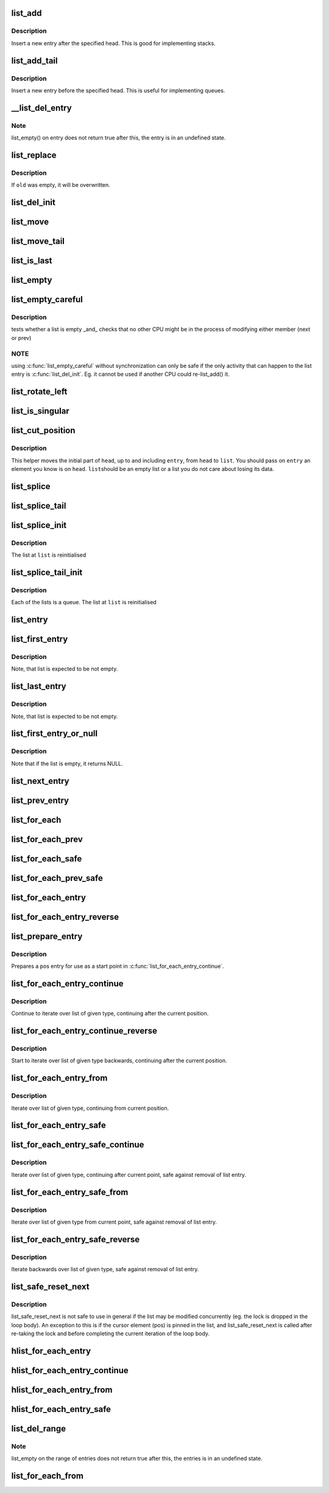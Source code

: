 .. -*- coding: utf-8; mode: rst -*-
.. src-file: tools/include/linux/list.h

.. _`list_add`:

list_add
========

.. c:function:: void list_add(struct list_head *new, struct list_head *head)

    add a new entry

    :param struct list_head \*new:
        new entry to be added

    :param struct list_head \*head:
        list head to add it after

.. _`list_add.description`:

Description
-----------

Insert a new entry after the specified head.
This is good for implementing stacks.

.. _`list_add_tail`:

list_add_tail
=============

.. c:function:: void list_add_tail(struct list_head *new, struct list_head *head)

    add a new entry

    :param struct list_head \*new:
        new entry to be added

    :param struct list_head \*head:
        list head to add it before

.. _`list_add_tail.description`:

Description
-----------

Insert a new entry before the specified head.
This is useful for implementing queues.

.. _`__list_del_entry`:

__list_del_entry
================

.. c:function:: void __list_del_entry(struct list_head *entry)

    deletes entry from list.

    :param struct list_head \*entry:
        the element to delete from the list.

.. _`__list_del_entry.note`:

Note
----

list_empty() on entry does not return true after this, the entry is
in an undefined state.

.. _`list_replace`:

list_replace
============

.. c:function:: void list_replace(struct list_head *old, struct list_head *new)

    replace old entry by new one

    :param struct list_head \*old:
        the element to be replaced

    :param struct list_head \*new:
        the new element to insert

.. _`list_replace.description`:

Description
-----------

If \ ``old``\  was empty, it will be overwritten.

.. _`list_del_init`:

list_del_init
=============

.. c:function:: void list_del_init(struct list_head *entry)

    deletes entry from list and reinitialize it.

    :param struct list_head \*entry:
        the element to delete from the list.

.. _`list_move`:

list_move
=========

.. c:function:: void list_move(struct list_head *list, struct list_head *head)

    delete from one list and add as another's head

    :param struct list_head \*list:
        the entry to move

    :param struct list_head \*head:
        the head that will precede our entry

.. _`list_move_tail`:

list_move_tail
==============

.. c:function:: void list_move_tail(struct list_head *list, struct list_head *head)

    delete from one list and add as another's tail

    :param struct list_head \*list:
        the entry to move

    :param struct list_head \*head:
        the head that will follow our entry

.. _`list_is_last`:

list_is_last
============

.. c:function:: int list_is_last(const struct list_head *list, const struct list_head *head)

    tests whether \ ``list``\  is the last entry in list \ ``head``\ 

    :param const struct list_head \*list:
        the entry to test

    :param const struct list_head \*head:
        the head of the list

.. _`list_empty`:

list_empty
==========

.. c:function:: int list_empty(const struct list_head *head)

    tests whether a list is empty

    :param const struct list_head \*head:
        the list to test.

.. _`list_empty_careful`:

list_empty_careful
==================

.. c:function:: int list_empty_careful(const struct list_head *head)

    tests whether a list is empty and not being modified

    :param const struct list_head \*head:
        the list to test

.. _`list_empty_careful.description`:

Description
-----------

tests whether a list is empty \_and\_ checks that no other CPU might be
in the process of modifying either member (next or prev)

.. _`list_empty_careful.note`:

NOTE
----

using \ :c:func:`list_empty_careful`\  without synchronization
can only be safe if the only activity that can happen
to the list entry is \ :c:func:`list_del_init`\ . Eg. it cannot be used
if another CPU could re-list_add() it.

.. _`list_rotate_left`:

list_rotate_left
================

.. c:function:: void list_rotate_left(struct list_head *head)

    rotate the list to the left

    :param struct list_head \*head:
        the head of the list

.. _`list_is_singular`:

list_is_singular
================

.. c:function:: int list_is_singular(const struct list_head *head)

    tests whether a list has just one entry.

    :param const struct list_head \*head:
        the list to test.

.. _`list_cut_position`:

list_cut_position
=================

.. c:function:: void list_cut_position(struct list_head *list, struct list_head *head, struct list_head *entry)

    cut a list into two

    :param struct list_head \*list:
        a new list to add all removed entries

    :param struct list_head \*head:
        a list with entries

    :param struct list_head \*entry:
        an entry within head, could be the head itself
        and if so we won't cut the list

.. _`list_cut_position.description`:

Description
-----------

This helper moves the initial part of \ ``head``\ , up to and
including \ ``entry``\ , from \ ``head``\  to \ ``list``\ . You should
pass on \ ``entry``\  an element you know is on \ ``head``\ . \ ``list``\ 
should be an empty list or a list you do not care about
losing its data.

.. _`list_splice`:

list_splice
===========

.. c:function:: void list_splice(const struct list_head *list, struct list_head *head)

    join two lists, this is designed for stacks

    :param const struct list_head \*list:
        the new list to add.

    :param struct list_head \*head:
        the place to add it in the first list.

.. _`list_splice_tail`:

list_splice_tail
================

.. c:function:: void list_splice_tail(struct list_head *list, struct list_head *head)

    join two lists, each list being a queue

    :param struct list_head \*list:
        the new list to add.

    :param struct list_head \*head:
        the place to add it in the first list.

.. _`list_splice_init`:

list_splice_init
================

.. c:function:: void list_splice_init(struct list_head *list, struct list_head *head)

    join two lists and reinitialise the emptied list.

    :param struct list_head \*list:
        the new list to add.

    :param struct list_head \*head:
        the place to add it in the first list.

.. _`list_splice_init.description`:

Description
-----------

The list at \ ``list``\  is reinitialised

.. _`list_splice_tail_init`:

list_splice_tail_init
=====================

.. c:function:: void list_splice_tail_init(struct list_head *list, struct list_head *head)

    join two lists and reinitialise the emptied list

    :param struct list_head \*list:
        the new list to add.

    :param struct list_head \*head:
        the place to add it in the first list.

.. _`list_splice_tail_init.description`:

Description
-----------

Each of the lists is a queue.
The list at \ ``list``\  is reinitialised

.. _`list_entry`:

list_entry
==========

.. c:function::  list_entry( ptr,  type,  member)

    get the struct for this entry

    :param  ptr:
        the \ :c:type:`struct list_head <list_head>`\  pointer.

    :param  type:
        the type of the struct this is embedded in.

    :param  member:
        the name of the list_head within the struct.

.. _`list_first_entry`:

list_first_entry
================

.. c:function::  list_first_entry( ptr,  type,  member)

    get the first element from a list

    :param  ptr:
        the list head to take the element from.

    :param  type:
        the type of the struct this is embedded in.

    :param  member:
        the name of the list_head within the struct.

.. _`list_first_entry.description`:

Description
-----------

Note, that list is expected to be not empty.

.. _`list_last_entry`:

list_last_entry
===============

.. c:function::  list_last_entry( ptr,  type,  member)

    get the last element from a list

    :param  ptr:
        the list head to take the element from.

    :param  type:
        the type of the struct this is embedded in.

    :param  member:
        the name of the list_head within the struct.

.. _`list_last_entry.description`:

Description
-----------

Note, that list is expected to be not empty.

.. _`list_first_entry_or_null`:

list_first_entry_or_null
========================

.. c:function::  list_first_entry_or_null( ptr,  type,  member)

    get the first element from a list

    :param  ptr:
        the list head to take the element from.

    :param  type:
        the type of the struct this is embedded in.

    :param  member:
        the name of the list_head within the struct.

.. _`list_first_entry_or_null.description`:

Description
-----------

Note that if the list is empty, it returns NULL.

.. _`list_next_entry`:

list_next_entry
===============

.. c:function::  list_next_entry( pos,  member)

    get the next element in list

    :param  pos:
        the type \* to cursor

    :param  member:
        the name of the list_head within the struct.

.. _`list_prev_entry`:

list_prev_entry
===============

.. c:function::  list_prev_entry( pos,  member)

    get the prev element in list

    :param  pos:
        the type \* to cursor

    :param  member:
        the name of the list_head within the struct.

.. _`list_for_each`:

list_for_each
=============

.. c:function::  list_for_each( pos,  head)

    iterate over a list

    :param  pos:
        the \ :c:type:`struct list_head <list_head>`\  to use as a loop cursor.

    :param  head:
        the head for your list.

.. _`list_for_each_prev`:

list_for_each_prev
==================

.. c:function::  list_for_each_prev( pos,  head)

    iterate over a list backwards

    :param  pos:
        the \ :c:type:`struct list_head <list_head>`\  to use as a loop cursor.

    :param  head:
        the head for your list.

.. _`list_for_each_safe`:

list_for_each_safe
==================

.. c:function::  list_for_each_safe( pos,  n,  head)

    iterate over a list safe against removal of list entry

    :param  pos:
        the \ :c:type:`struct list_head <list_head>`\  to use as a loop cursor.

    :param  n:
        another \ :c:type:`struct list_head <list_head>`\  to use as temporary storage

    :param  head:
        the head for your list.

.. _`list_for_each_prev_safe`:

list_for_each_prev_safe
=======================

.. c:function::  list_for_each_prev_safe( pos,  n,  head)

    iterate over a list backwards safe against removal of list entry

    :param  pos:
        the \ :c:type:`struct list_head <list_head>`\  to use as a loop cursor.

    :param  n:
        another \ :c:type:`struct list_head <list_head>`\  to use as temporary storage

    :param  head:
        the head for your list.

.. _`list_for_each_entry`:

list_for_each_entry
===================

.. c:function::  list_for_each_entry( pos,  head,  member)

    iterate over list of given type

    :param  pos:
        the type \* to use as a loop cursor.

    :param  head:
        the head for your list.

    :param  member:
        the name of the list_head within the struct.

.. _`list_for_each_entry_reverse`:

list_for_each_entry_reverse
===========================

.. c:function::  list_for_each_entry_reverse( pos,  head,  member)

    iterate backwards over list of given type.

    :param  pos:
        the type \* to use as a loop cursor.

    :param  head:
        the head for your list.

    :param  member:
        the name of the list_head within the struct.

.. _`list_prepare_entry`:

list_prepare_entry
==================

.. c:function::  list_prepare_entry( pos,  head,  member)

    prepare a pos entry for use in \ :c:func:`list_for_each_entry_continue`\ 

    :param  pos:
        the type \* to use as a start point

    :param  head:
        the head of the list

    :param  member:
        the name of the list_head within the struct.

.. _`list_prepare_entry.description`:

Description
-----------

Prepares a pos entry for use as a start point in \ :c:func:`list_for_each_entry_continue`\ .

.. _`list_for_each_entry_continue`:

list_for_each_entry_continue
============================

.. c:function::  list_for_each_entry_continue( pos,  head,  member)

    continue iteration over list of given type

    :param  pos:
        the type \* to use as a loop cursor.

    :param  head:
        the head for your list.

    :param  member:
        the name of the list_head within the struct.

.. _`list_for_each_entry_continue.description`:

Description
-----------

Continue to iterate over list of given type, continuing after
the current position.

.. _`list_for_each_entry_continue_reverse`:

list_for_each_entry_continue_reverse
====================================

.. c:function::  list_for_each_entry_continue_reverse( pos,  head,  member)

    iterate backwards from the given point

    :param  pos:
        the type \* to use as a loop cursor.

    :param  head:
        the head for your list.

    :param  member:
        the name of the list_head within the struct.

.. _`list_for_each_entry_continue_reverse.description`:

Description
-----------

Start to iterate over list of given type backwards, continuing after
the current position.

.. _`list_for_each_entry_from`:

list_for_each_entry_from
========================

.. c:function::  list_for_each_entry_from( pos,  head,  member)

    iterate over list of given type from the current point

    :param  pos:
        the type \* to use as a loop cursor.

    :param  head:
        the head for your list.

    :param  member:
        the name of the list_head within the struct.

.. _`list_for_each_entry_from.description`:

Description
-----------

Iterate over list of given type, continuing from current position.

.. _`list_for_each_entry_safe`:

list_for_each_entry_safe
========================

.. c:function::  list_for_each_entry_safe( pos,  n,  head,  member)

    iterate over list of given type safe against removal of list entry

    :param  pos:
        the type \* to use as a loop cursor.

    :param  n:
        another type \* to use as temporary storage

    :param  head:
        the head for your list.

    :param  member:
        the name of the list_head within the struct.

.. _`list_for_each_entry_safe_continue`:

list_for_each_entry_safe_continue
=================================

.. c:function::  list_for_each_entry_safe_continue( pos,  n,  head,  member)

    continue list iteration safe against removal

    :param  pos:
        the type \* to use as a loop cursor.

    :param  n:
        another type \* to use as temporary storage

    :param  head:
        the head for your list.

    :param  member:
        the name of the list_head within the struct.

.. _`list_for_each_entry_safe_continue.description`:

Description
-----------

Iterate over list of given type, continuing after current point,
safe against removal of list entry.

.. _`list_for_each_entry_safe_from`:

list_for_each_entry_safe_from
=============================

.. c:function::  list_for_each_entry_safe_from( pos,  n,  head,  member)

    iterate over list from current point safe against removal

    :param  pos:
        the type \* to use as a loop cursor.

    :param  n:
        another type \* to use as temporary storage

    :param  head:
        the head for your list.

    :param  member:
        the name of the list_head within the struct.

.. _`list_for_each_entry_safe_from.description`:

Description
-----------

Iterate over list of given type from current point, safe against
removal of list entry.

.. _`list_for_each_entry_safe_reverse`:

list_for_each_entry_safe_reverse
================================

.. c:function::  list_for_each_entry_safe_reverse( pos,  n,  head,  member)

    iterate backwards over list safe against removal

    :param  pos:
        the type \* to use as a loop cursor.

    :param  n:
        another type \* to use as temporary storage

    :param  head:
        the head for your list.

    :param  member:
        the name of the list_head within the struct.

.. _`list_for_each_entry_safe_reverse.description`:

Description
-----------

Iterate backwards over list of given type, safe against removal
of list entry.

.. _`list_safe_reset_next`:

list_safe_reset_next
====================

.. c:function::  list_safe_reset_next( pos,  n,  member)

    reset a stale list_for_each_entry_safe loop

    :param  pos:
        the loop cursor used in the list_for_each_entry_safe loop

    :param  n:
        temporary storage used in list_for_each_entry_safe

    :param  member:
        the name of the list_head within the struct.

.. _`list_safe_reset_next.description`:

Description
-----------

list_safe_reset_next is not safe to use in general if the list may be
modified concurrently (eg. the lock is dropped in the loop body). An
exception to this is if the cursor element (pos) is pinned in the list,
and list_safe_reset_next is called after re-taking the lock and before
completing the current iteration of the loop body.

.. _`hlist_for_each_entry`:

hlist_for_each_entry
====================

.. c:function::  hlist_for_each_entry( pos,  head,  member)

    iterate over list of given type

    :param  pos:
        the type \* to use as a loop cursor.

    :param  head:
        the head for your list.

    :param  member:
        the name of the hlist_node within the struct.

.. _`hlist_for_each_entry_continue`:

hlist_for_each_entry_continue
=============================

.. c:function::  hlist_for_each_entry_continue( pos,  member)

    iterate over a hlist continuing after current point

    :param  pos:
        the type \* to use as a loop cursor.

    :param  member:
        the name of the hlist_node within the struct.

.. _`hlist_for_each_entry_from`:

hlist_for_each_entry_from
=========================

.. c:function::  hlist_for_each_entry_from( pos,  member)

    iterate over a hlist continuing from current point

    :param  pos:
        the type \* to use as a loop cursor.

    :param  member:
        the name of the hlist_node within the struct.

.. _`hlist_for_each_entry_safe`:

hlist_for_each_entry_safe
=========================

.. c:function::  hlist_for_each_entry_safe( pos,  n,  head,  member)

    iterate over list of given type safe against removal of list entry

    :param  pos:
        the type \* to use as a loop cursor.

    :param  n:
        another \ :c:type:`struct hlist_node <hlist_node>`\  to use as temporary storage

    :param  head:
        the head for your list.

    :param  member:
        the name of the hlist_node within the struct.

.. _`list_del_range`:

list_del_range
==============

.. c:function:: void list_del_range(struct list_head *begin, struct list_head *end)

    deletes range of entries from list.

    :param struct list_head \*begin:
        first element in the range to delete from the list.

    :param struct list_head \*end:
        last element in the range to delete from the list.

.. _`list_del_range.note`:

Note
----

list_empty on the range of entries does not return true after this,
the entries is in an undefined state.

.. _`list_for_each_from`:

list_for_each_from
==================

.. c:function::  list_for_each_from( pos,  head)

    iterate over a list from one of its nodes

    :param  pos:
        the \ :c:type:`struct list_head <list_head>`\  to use as a loop cursor, from where to start

    :param  head:
        the head for your list.

.. This file was automatic generated / don't edit.

